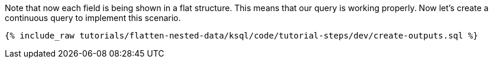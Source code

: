 Note that now each field is being shown in a flat structure.
This means that our query is working properly.
Now let's create a continuous query to implement this scenario.

+++++
<pre class="snippet"><code class="sql">{% include_raw tutorials/flatten-nested-data/ksql/code/tutorial-steps/dev/create-outputs.sql %}</code></pre>
+++++
